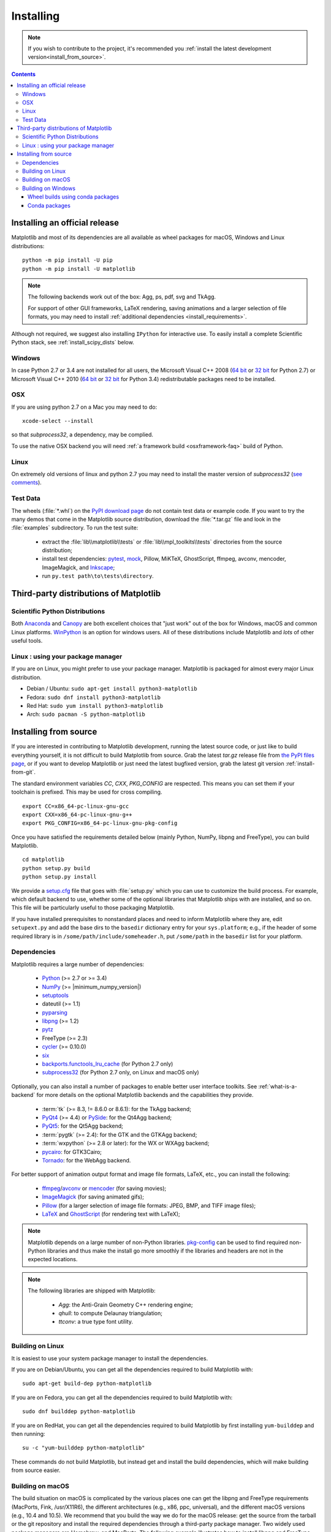 .. The source of this document is INSTALL.rst. During the doc build process,
.. this file is copied over to doc/users/installing.rst.
.. Therefore, you must edit INSTALL.rst, *not* doc/users/installing.rst!

.. _pip: https://pypi.python.org/pypi/pip/

==========
Installing
==========

.. note::

    If you wish to contribute to the project, it's recommended you
    :ref:`install the latest development version<install_from_source>`.


.. contents::

Installing an official release
==============================

Matplotlib and most of its dependencies are all available as wheel
packages for macOS, Windows and Linux distributions::

  python -m pip install -U pip
  python -m pip install -U matplotlib

.. note::

   The following backends work out of the box: Agg, ps, pdf, svg and TkAgg.

   For support of other GUI frameworks, LaTeX rendering, saving
   animations and a larger selection of file formats, you may need to
   install :ref:`additional dependencies <install_requirements>`.

Although not required, we suggest also installing ``IPython`` for
interactive use.  To easily install a complete Scientific Python
stack, see :ref:`install_scipy_dists` below.

.. _installing_windows:

Windows
-------

In case Python 2.7 or 3.4 are not installed for all users,
the Microsoft Visual C++ 2008
(`64 bit <https://www.microsoft.com/en-us/download/details.aspx?id=15336>`__
or
`32 bit <https://www.microsoft.com/en-us/download/details.aspx?id=29>`__
for Python 2.7) or Microsoft Visual C++ 2010
(`64 bit <https://www.microsoft.com/en-us/download/details.aspx?id=14632>`__
or
`32 bit <https://www.microsoft.com/en-us/download/details.aspx?id=5555>`__
for Python 3.4) redistributable packages need to be installed.

OSX
---

If you are using python 2.7 on a Mac you may need to do::

  xcode-select --install

so that *subprocess32*, a dependency, may be complied.

To use the native OSX backend you will need :ref:`a framework build
<osxframework-faq>` build of Python.


Linux
-----

On extremely old versions of linux and python 2.7 you may need to
install the master version of *subprocess32* (`see comments
<https://github.com/google/python-subprocess32/issues/12#issuecomment-304724113>`__).


Test Data
---------

The wheels (:file:`*.whl`) on the `PyPI download page
<https://pypi.python.org/pypi/matplotlib/>`_ do not contain test data
or example code.
If you want to try the many demos that come in the Matplotlib source
distribution, download the :file:`*.tar.gz` file and look in the
:file:`examples` subdirectory.
To run the test suite:

 * extract the :file:`lib\\matplotlib\\tests` or
   :file:`lib\\mpl_toolkits\\tests` directories from the source distribution;
 * install test dependencies: `pytest <https://pypi.python.org/pypi/pytest>`_,
   `mock <https://pypi.python.org/pypi/mock>`_, Pillow, MiKTeX, GhostScript,
   ffmpeg, avconv, mencoder, ImageMagick, and `Inkscape
   <https://inkscape.org/>`_;
 * run ``py.test path\to\tests\directory``.


Third-party distributions of Matplotlib
=======================================

.. _install_scipy_dists:

Scientific Python Distributions
-------------------------------

Both `Anaconda <https://www.continuum.io/downloads/>`_ and `Canopy
<https://www.enthought.com/products/canopy/>`_ are both excellent
choices that "just work" out of the box for Windows, macOS and common
Linux platforms. `WinPython <https://winpython.github.io/>`__ is an
option for windows users.  All of these distributions include
Matplotlib and *lots* of other useful tools.


Linux : using your package manager
----------------------------------

If you are on Linux, you might prefer to use your package manager.  Matplotlib
is packaged for almost every major Linux distribution.

* Debian / Ubuntu: ``sudo apt-get install python3-matplotlib``
* Fedora: ``sudo dnf install python3-matplotlib``
* Red Hat: ``sudo yum install python3-matplotlib``
* Arch: ``sudo pacman -S python-matplotlib``



.. _install_from_source:

Installing from source
======================

If you are interested in contributing to Matplotlib development,
running the latest source code, or just like to build everything
yourself, it is not difficult to build Matplotlib from source.  Grab
the latest *tar.gz* release file from `the PyPI files page
<https://pypi.python.org/pypi/matplotlib/>`_, or if you want to
develop Matplotlib or just need the latest bugfixed version, grab the
latest git version :ref:`install-from-git`.

The standard environment variables `CC`, `CXX`, `PKG_CONFIG` are respected.
This means you can set them if your toolchain is prefixed. This may be used for
cross compiling.
::

  export CC=x86_64-pc-linux-gnu-gcc
  export CXX=x86_64-pc-linux-gnu-g++
  export PKG_CONFIG=x86_64-pc-linux-gnu-pkg-config

Once you have satisfied the requirements detailed below (mainly
Python, NumPy, libpng and FreeType), you can build Matplotlib.
::

  cd matplotlib
  python setup.py build
  python setup.py install

We provide a `setup.cfg
<https://raw.githubusercontent.com/matplotlib/matplotlib/master/setup.cfg.template>`_
file that goes with :file:`setup.py` which you can use to customize
the build process. For example, which default backend to use, whether
some of the optional libraries that Matplotlib ships with are
installed, and so on.  This file will be particularly useful to those
packaging Matplotlib.

If you have installed prerequisites to nonstandard places and need to
inform Matplotlib where they are, edit ``setupext.py`` and add the base
dirs to the ``basedir`` dictionary entry for your ``sys.platform``;
e.g., if the header of some required library is in
``/some/path/include/someheader.h``, put ``/some/path`` in the
``basedir`` list for your platform.

.. _install_requirements:

Dependencies
------------

Matplotlib requires a large number of dependencies:

  * `Python <https://www.python.org/downloads/>`_ (>= 2.7 or >= 3.4)
  * `NumPy <http://www.numpy.org>`_ (>= |minimum_numpy_version|)
  * `setuptools <https://setuptools.readthedocs.io/en/latest/>`__
  * dateutil (>= 1.1)
  * `pyparsing <https://pyparsing.wikispaces.com/>`__
  * `libpng <http://www.libpng.org>`__ (>= 1.2)
  * `pytz <http://pytz.sourceforge.net/>`__
  * FreeType (>= 2.3)
  * `cycler <http://matplotlib.org/cycler/>`__ (>= 0.10.0)
  * `six <https://pypi.python.org/pypi/six>`_
  * `backports.functools_lru_cache <https://pypi.python.org/pypi/backports.functools_lru_cache>`_
    (for Python 2.7 only)
  * `subprocess32 <https://pypi.python.org/pypi/subprocess32/>`_ (for Python
    2.7 only, on Linux and macOS only)

Optionally, you can also install a number of packages to enable better user
interface toolkits. See :ref:`what-is-a-backend` for more details on the
optional Matplotlib backends and the capabilities they provide.

  * :term:`tk` (>= 8.3, != 8.6.0 or 8.6.1): for the TkAgg backend;
  * `PyQt4 <https://pypi.python.org/pypi/PyQt4>`_ (>= 4.4) or
    `PySide <https://pypi.python.org/pypi/PySide>`_: for the Qt4Agg backend;
  * `PyQt5 <https://pypi.python.org/pypi/PyQt5>`_: for the Qt5Agg backend;
  * :term:`pygtk` (>= 2.4): for the GTK and the GTKAgg backend;
  * :term:`wxpython` (>= 2.8 or later): for the WX or WXAgg backend;
  * `pycairo <https://pypi.python.org/pypi/pycairo>`_: for GTK3Cairo;
  * `Tornado <https://pypi.python.org/pypi/tornado>`_: for the WebAgg backend.

For better support of animation output format and image file formats, LaTeX,
etc., you can install the following:

  * `ffmpeg <https://www.ffmpeg.org/>`__/`avconv
    <https://libav.org/avconv.html>`__ or `mencoder
    <https://mplayerhq.hu/design7/news.html>`__ (for saving movies);
  * `ImageMagick <https://www.imagemagick.org/script/index.php>`__ (for saving
    animated gifs);
  * `Pillow <https://python-pillow.org/>`__ (for a larger selection of image
    file formats: JPEG, BMP, and TIFF image files);
  * `LaTeX <https://miktex.org/>`_ and `GhostScript <https://ghostscript.com/download/>`_
    (for rendering text with LaTeX);

.. note::

   Matplotlib depends on a large number of non-Python libraries.
   `pkg-config <https://www.freedesktop.org/wiki/Software/pkg-config/>`__
   can be used to find required non-Python libraries and thus make the install
   go more smoothly if the libraries and headers are not in the expected
   locations.

.. note::

  The following libraries are shipped with Matplotlib:

    - `Agg`: the Anti-Grain Geometry C++ rendering engine;
    - `qhull`: to compute Delaunay triangulation;
    - `ttconv`: a true type font utility.

.. _build_linux:

Building on Linux
-----------------

It is easiest to use your system package manager to install the dependencies.

If you are on Debian/Ubuntu, you can get all the dependencies
required to build Matplotlib with::

   sudo apt-get build-dep python-matplotlib

If you are on Fedora, you can get all the dependencies required to build
Matplotlib with::

   sudo dnf builddep python-matplotlib

If you are on RedHat, you can get all the dependencies required to build
Matplotlib by first installing ``yum-builddep`` and then running::

   su -c "yum-builddep python-matplotlib"

These commands do not build Matplotlib, but instead get and install the
build dependencies, which will make building from source easier.


.. _build_osx:

Building on macOS
-----------------

The build situation on macOS is complicated by the various places one
can get the libpng and FreeType requirements (MacPorts, Fink,
/usr/X11R6), the different architectures (e.g., x86, ppc, universal), and
the different macOS versions (e.g., 10.4 and 10.5). We recommend that you build
the way we do for the macOS release: get the source from the tarball or the
git repository and install the required dependencies through a third-party
package manager. Two widely used package managers are Homebrew, and MacPorts.
The following example illustrates how to install libpng and FreeType using
``brew``::

  brew install libpng freetype pkg-config

If you are using MacPorts, execute the following instead::

  port install libpng freetype pkgconfig

After installing the above requirements, install Matplotlib from source by
executing::

  python setup.py install

Note that your environment is somewhat important. Some conda users have
found that, to run the tests, their PYTHONPATH must include
/path/to/anaconda/.../site-packages and their DYLD_FALLBACK_LIBRARY_PATH
must include /path/to/anaconda/lib.


.. _build_windows:

Building on Windows
-------------------

The Python shipped from https://www.python.org is compiled with Visual Studio
2008 for versions before 3.3, Visual Studio 2010 for 3.3 and 3.4, and
Visual Studio 2015 for 3.5 and 3.6.  Python extensions are recommended to be compiled
with the same compiler.

Since there is no canonical Windows package manager, the methods for building
FreeType, zlib, and libpng from source code are documented as a build script
at `matplotlib-winbuild <https://github.com/jbmohler/matplotlib-winbuild>`_.


There are a few possibilities to build Matplotlib on Windows:

* Wheels via `matplotlib-winbuild <https://github.com/jbmohler/matplotlib-winbuild>`_
* Wheels by using conda packages
* Conda packages

Wheel builds using conda packages
^^^^^^^^^^^^^^^^^^^^^^^^^^^^^^^^^

This is a wheel build, but we use conda packages to get all the requirements. The binary
requirements (png, FreeType,...) are statically linked and therefore not needed during the wheel
install.

The commands below assume that you can compile a native Python lib for the Python version of your
choice. See `this howto <https://blog.ionelmc.ro/2014/12/21/compiling-python-extensions-on-windows/>`_
for how to install and setup such environments. If in doubt: use Python >= 3.5 as it mostly works
without fiddling with environment variables::

  # create a new environment with the required packages
  conda create  -n "matplotlib_build" python=3.5 numpy python-dateutil pyparsing pytz tornado "cycler>=0.10" tk libpng zlib freetype
  activate matplotlib_build
  # if you want a qt backend, you also have to install pyqt (be aware that pyqt doesn't mix well if
  # you have created the environment with conda-forge already activated...)
  conda install pyqt
  # this package is only available in the conda-forge channel
  conda install -c conda-forge msinttypes
  # for Python 2.7
  conda install -c conda-forge backports.functools_lru_cache

  # copy the libs which have "wrong" names
  set LIBRARY_LIB=%CONDA_DEFAULT_ENV%\Library\lib
  mkdir lib || cmd /c "exit /b 0"
  copy %LIBRARY_LIB%\zlibstatic.lib lib\z.lib
  copy %LIBRARY_LIB%\libpng_static.lib lib\png.lib

  # Make the header files and the rest of the static libs available during the build
  # CONDA_DEFAULT_ENV is a env variable which is set to the currently active environment path
  set MPLBASEDIRLIST=%CONDA_DEFAULT_ENV%\Library\;.

  # build the wheel
  python setup.py bdist_wheel

The `build_alllocal.cmd` script in the root folder automates these steps if
you have already created and activated the conda environment.


Conda packages
^^^^^^^^^^^^^^

This needs a `working installed C compiler
<https://blog.ionelmc.ro/2014/12/21/compiling-python-extensions-on-windows/>`_
for the version of Python you are compiling the package for but you don't need
to setup the environment variables::

  # only the first time...
  conda install conda-build

  # the Python version you want a package for...
  set CONDA_PY=3.5

  # builds the package, using a clean build environment
  conda build ci\conda_recipe

  # install the new package
  conda install --use-local matplotlib
